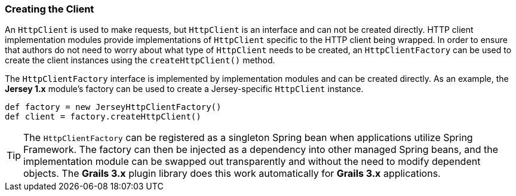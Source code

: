 === Creating the Client

An `HttpClient` is used to make requests, but `HttpClient` is an interface and can not be created directly. HTTP client
implementation modules provide implementations of `HttpClient` specific to the HTTP client being wrapped. In order to
ensure that authors do not need to worry about what type of `HttpClient` needs to be created, an `HttpClientFactory` can
be used to create the client instances using the `createHttpClient()` method.

The `HttpClientFactory` interface is implemented by implementation modules and can be created directly. As an example,
the *Jersey 1.x* module's factory can be used to create a Jersey-specific `HttpClient` instance.

[source,groovy]
def factory = new JerseyHttpClientFactory()
def client = factory.createHttpClient()

TIP: The `HttpClientFactory` can be registered as a singleton Spring bean when applications utilize Spring Framework.
The factory can then be injected as a dependency into other managed Spring beans, and the implementation module can be
swapped out transparently and without the need to modify dependent objects. The *Grails 3.x* plugin library does this
work automatically for *Grails 3.x* applications.